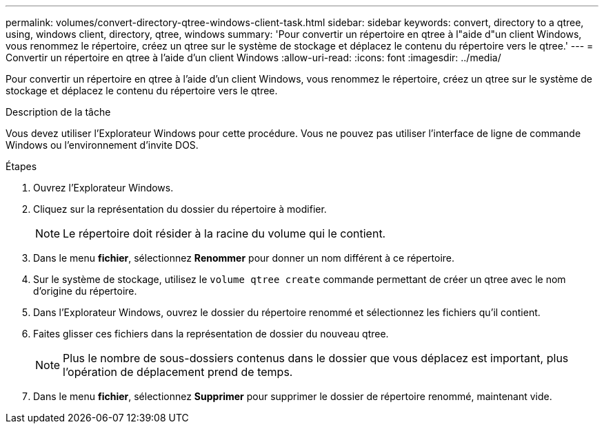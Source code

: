 ---
permalink: volumes/convert-directory-qtree-windows-client-task.html 
sidebar: sidebar 
keywords: convert, directory to a qtree, using, windows client, directory, qtree, windows 
summary: 'Pour convertir un répertoire en qtree à l"aide d"un client Windows, vous renommez le répertoire, créez un qtree sur le système de stockage et déplacez le contenu du répertoire vers le qtree.' 
---
= Convertir un répertoire en qtree à l'aide d'un client Windows
:allow-uri-read: 
:icons: font
:imagesdir: ../media/


[role="lead"]
Pour convertir un répertoire en qtree à l'aide d'un client Windows, vous renommez le répertoire, créez un qtree sur le système de stockage et déplacez le contenu du répertoire vers le qtree.

.Description de la tâche
Vous devez utiliser l'Explorateur Windows pour cette procédure. Vous ne pouvez pas utiliser l'interface de ligne de commande Windows ou l'environnement d'invite DOS.

.Étapes
. Ouvrez l'Explorateur Windows.
. Cliquez sur la représentation du dossier du répertoire à modifier.
+
[NOTE]
====
Le répertoire doit résider à la racine du volume qui le contient.

====
. Dans le menu *fichier*, sélectionnez *Renommer* pour donner un nom différent à ce répertoire.
. Sur le système de stockage, utilisez le `volume qtree create` commande permettant de créer un qtree avec le nom d'origine du répertoire.
. Dans l'Explorateur Windows, ouvrez le dossier du répertoire renommé et sélectionnez les fichiers qu'il contient.
. Faites glisser ces fichiers dans la représentation de dossier du nouveau qtree.
+
[NOTE]
====
Plus le nombre de sous-dossiers contenus dans le dossier que vous déplacez est important, plus l'opération de déplacement prend de temps.

====
. Dans le menu *fichier*, sélectionnez *Supprimer* pour supprimer le dossier de répertoire renommé, maintenant vide.

